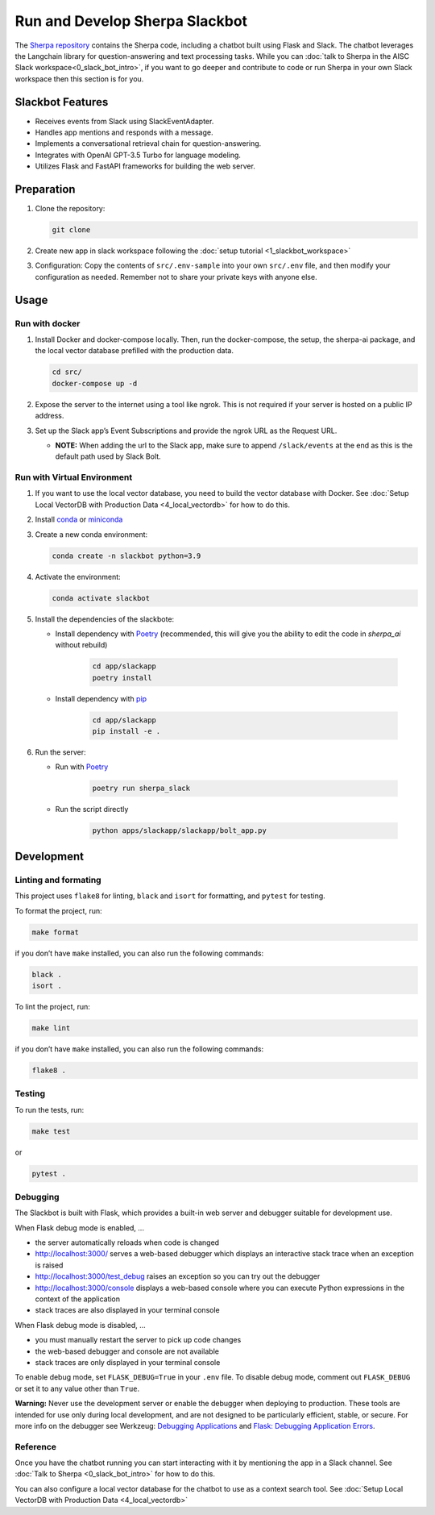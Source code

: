 Run and Develop Sherpa Slackbot
===============================

The `Sherpa repository <https://github.com/Aggregate-Intellect/sherpa>`__ contains the Sherpa  code,
including a chatbot built using Flask and Slack.
The chatbot leverages the Langchain library for question-answering and
text processing tasks. While you can :doc:`talk to Sherpa in the AISC Slack workspace<0_slack_bot_intro>`,
if you want to go deeper and contribute to code or run Sherpa in your own Slack workspace then 
this section is for you.

Slackbot Features
-----------------

-  Receives events from Slack using SlackEventAdapter.
-  Handles app mentions and responds with a message.
-  Implements a conversational retrieval chain for question-answering.
-  Integrates with OpenAI GPT-3.5 Turbo for language modeling.
-  Utilizes Flask and FastAPI frameworks for building the web server.

Preparation
-----------

1. Clone the repository:

   .. code:: bash
   
      git clone

2. Create new app in slack workspace following the :doc:`setup
   tutorial <1_slackbot_workspace>`

3. Configuration: Copy the contents of ``src/.env-sample``
   into your own ``src/.env`` file, and then modify your configuration as needed.
   Remember not to share your private keys with anyone else.

.. 4. Add all the files which you want to build the Vector Db index to
..    the ``files`` folder. Currently, it works with ``PDFs`` and
..    ``Markdown`` files. (Ignore this step if you connect with your
..    Pinecone database)

Usage
-----

Run with docker
~~~~~~~~~~~~~~~

1. Install Docker and docker-compose locally. Then, run the docker-compose, the setup, the sherpa-ai package, and the local vector database prefilled with the production data.

   .. code:: bash

      cd src/
      docker-compose up -d

2. Expose the server to the internet using a tool like ngrok. This is not
   required if your server is hosted on a public IP address.

3. Set up the Slack app’s Event Subscriptions and provide the ngrok URL
   as the Request URL.

   -  **NOTE:** When adding the url to the Slack app, make sure to append
      ``/slack/events`` at the end as this is the default path used by
      Slack Bolt.

Run with Virtual Environment
~~~~~~~~~~~~~~~~~~~~~~~~~~~~

1. If you want to use the local vector database, you need to build the vector database with Docker. See :doc:`Setup Local VectorDB with Production Data <4_local_vectordb>` for how to do this.

2. Install
   `conda <https://docs.conda.io/projects/conda/en/latest/user-guide/install/index.html>`__
   or `miniconda <https://docs.conda.io/en/latest/miniconda.html>`__

3. Create a new conda environment:

   .. code:: bash

      conda create -n slackbot python=3.9

4. Activate the environment:

   .. code:: bash

       conda activate slackbot

5. Install the dependencies of the slackbote: 
   
   * Install dependency with `Poetry <https://python-poetry.org/>`__ (recommended, this will give you the ability to edit the code in `sherpa_ai` without rebuild) 

      .. code:: bash

         cd app/slackapp
         poetry install
      
   * Install dependency with `pip <https://pip.pypa.io/en/stable/>`__

      .. code:: bash

         cd app/slackapp
         pip install -e .

6. Run the server:

   * Run with `Poetry <https://python-poetry.org/>`__

      .. code:: bash

         poetry run sherpa_slack

   * Run the script directly

      .. code:: bash

         python apps/slackapp/slackapp/bolt_app.py

Development
-----------

Linting and formating
~~~~~~~~~~~~~~~~~~~~~

This project uses ``flake8`` for linting, ``black`` and ``isort`` for
formatting, and ``pytest`` for testing.

To format the project, run:

.. code:: bash

   make format

if you don’t have ``make`` installed, you can also run the following
commands:

.. code:: bash

   black .
   isort .

To lint the project, run:

.. code:: bash

   make lint

if you don’t have ``make`` installed, you can also run the following
commands:

.. code:: bash

   flake8 .

Testing
~~~~~~~

To run the tests, run:

.. code:: bash

   make test

or

.. code:: bash

   pytest .

Debugging
~~~~~~~~~

The Slackbot is built with Flask, which provides a built-in web server and debugger suitable for development use.

When Flask debug mode is enabled, ...

- the server automatically reloads when code is changed
- http://localhost:3000/ serves a web-based debugger which displays an interactive stack trace when an exception is raised
- http://localhost:3000/test_debug raises an exception so you can try out the debugger
- http://localhost:3000/console displays a web-based console where you can execute Python expressions in the context of the application
- stack traces are also displayed in your terminal console

When Flask debug mode is disabled, ...

- you must manually restart the server to pick up code changes
- the web-based debugger and console are not available
- stack traces are only displayed in your terminal console

To enable debug mode, set ``FLASK_DEBUG=True`` in your ``.env`` file.
To disable debug mode, comment out ``FLASK_DEBUG`` or set it to any value other than ``True``.

**Warning:**
Never use the development server or enable the debugger when deploying to production.
These tools are intended for use only during local development, and are not designed to
be particularly efficient, stable, or secure.
For more info on the debugger see Werkzeug: `Debugging Applications <https://werkzeug.palletsprojects.com/en/2.3.x/debug/>`__
and `Flask: Debugging Application Errors <https://flask.palletsprojects.com/en/2.3.x/debugging/>`__.


Reference
~~~~~~~~~

Once you have the chatbot running you can start interacting with it by mentioning the app in a Slack 
channel. See :doc:`Talk to Sherpa <0_slack_bot_intro>` for how to do this.

You can also configure a local vector database for the chatbot to use as a context search tool. See :doc:`Setup Local VectorDB with Production Data <4_local_vectordb>`
